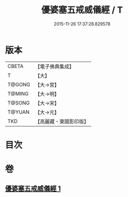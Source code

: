 #+TITLE: 優婆塞五戒威儀經 / T
#+DATE: 2015-11-26 17:37:28.829578
* 版本
 |     CBETA|【電子佛典集成】|
 |         T|【大】     |
 |    T@GONG|【大→宮】   |
 |    T@MING|【大→明】   |
 |    T@SONG|【大→宋】   |
 |    T@YUAN|【大→元】   |
 |       TKD|【高麗藏・東國影印版】|

* 目次
* 卷
** [[file:KR6k0125_001.txt][優婆塞五戒威儀經 1]]
